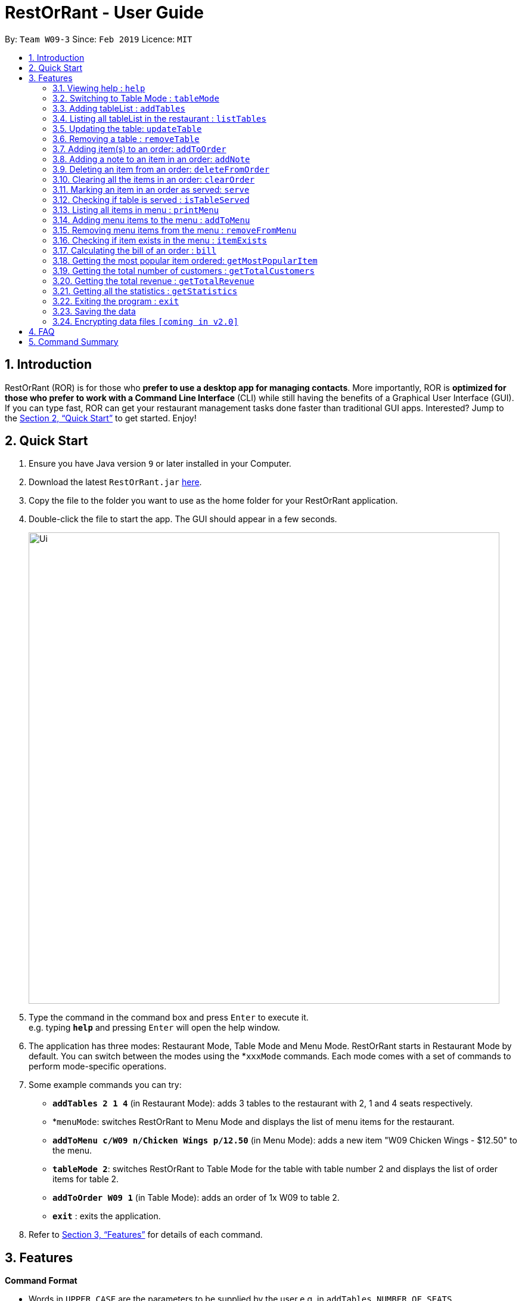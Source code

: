 = RestOrRant - User Guide
:site-section: UserGuide
:toc:
:toc-title:
:toc-placement: preamble
:sectnums:
:imagesDir: images
:stylesDir: stylesheets
:xrefstyle: full
:experimental:
ifdef::env-github[]
:tip-caption: :bulb:
:note-caption: :information_source:
endif::[]
:repoURL: https://github.com/se-edu/addressbook-level4

By: `Team W09-3`      Since: `Feb 2019`      Licence: `MIT`

== Introduction

RestOrRant (ROR) is for those who *prefer to use a desktop app for managing contacts*. More importantly, ROR is *optimized for those who prefer to work with a Command Line Interface* (CLI) while still having the benefits of a Graphical User Interface (GUI). If you can type fast, ROR can get your restaurant management tasks done faster than traditional GUI apps. Interested? Jump to the <<Quick Start>> to get started. Enjoy!

== Quick Start

.  Ensure you have Java version `9` or later installed in your Computer.
.  Download the latest `RestOrRant.jar` link:{repoURL}/releases[here].
.  Copy the file to the folder you want to use as the home folder for your RestOrRant application.
.  Double-click the file to start the app. The GUI should appear in a few seconds.
+
image::Ui.png[width="790"]
+
.  Type the command in the command box and press kbd:[Enter] to execute it. +
e.g. typing *`help`* and pressing kbd:[Enter] will open the help window.
.  The application has three modes: Restaurant Mode, Table Mode and Menu Mode. RestOrRant starts in Restaurant Mode by default. You can switch between the modes using the *`xxxMode` commands. Each mode comes with a set of commands to perform mode-specific operations.
.  Some example commands you can try:

* *`addTables 2 1 4`* (in Restaurant Mode): adds 3 tables to the restaurant with 2, 1 and 4 seats respectively.
* *`menuMode`: switches RestOrRant to Menu Mode and displays the list of menu items for the restaurant.
* *`addToMenu c/W09 n/Chicken Wings p/12.50`* (in Menu Mode): adds a new item "W09 Chicken Wings - $12.50" to the menu.
* *`tableMode 2`*: switches RestOrRant to Table Mode for the table with table number 2 and displays the list of order items for table 2.
* *`addToOrder W09 1`* (in Table Mode): adds an order of 1x W09 to table 2.
* *`exit`* : exits the application.

.  Refer to <<Features>> for details of each command.

[[Features]]
== Features

====
*Command Format*

* Words in `UPPER_CASE` are the parameters to be supplied by the user e.g. in `addTables NUMBER_OF_SEATS`, `NUMBER_OF_SEATS` is a parameter which can be used as `addTables 4`.
* Items in square brackets are optional e.g `ITEM_CODE QUANTITY [ITEM_CODE QUANTITY]` can be used as `W09 3 A02 4` or as `W09 3`.
* Items with `…`​ after them can be used multiple times including zero times e.g. `[ITEM_CODE QUANTITY]...` can be used as `{nbsp}` (i.e. 0 times), `W09 3`, `W09 3 A02 4` etc.
====

=== Viewing help : `help`

Format: `help`

=== Switching to Table Mode : `tableMode`

Changes RestOrRant to Table Mode for the table given by the specified table number and displays the list of order items from that table.
Format: `tableMode TABLE_NUMBER`

****
* The table with the specified table number must already exist in the restaurant (can be created in Restaurant Mode).
****

Examples:

* `tableMode` 2 +
Switches to Table Mode for table 2 and displays the list of order items from table 2.

=== Adding tableList : `addTables`

Adds tableList to the restaurant. +
Format: `addTables NUMBER_OF_SEATS [NUMBER_OF_SEATS]...`

Examples:

* `addTables 4`
* `addTables 4 2 4`

=== Listing all tableList in the restaurant : `listTables`

Shows a list of all tableList in the restaurant as well as their current occupancy. +
Format: `listTables`

=== Updating the table: `updateTable`

Updates the status of the table. +
Format: `updateTable TABLE_NUMBER NEW_OCCUPANCY`

****
* Checks if the specified table exists before updating.
* Checks if the specified `NEW_OCCUPANCY` is greater than 0 and not more than the capacity of the table.
****

Examples:

* `updateTable 2 0`
* `updateTable 1 4`

=== Removing a table : `removeTable`

Removes an existing table in the restaurant. +
Format: `removeTable TABLE_NUMBER`

****
* Checks that the table exists.
* Checks that the table is not occupied.
****

Examples:

* `removeTable 3`

=== Adding item(s) to an order: `addToOrder`

Adds the specified item(s) to the order of the current selected table and displays the new list of order items. +
Format: `addToOrder ITEM_CODE QUANTITY [ITEM_CODE QUANTITY]…`

****
* RestOrRant has to be in Table Mode to use this command (can switch using `tableMode`).
* Item has to exist in the menu, i.e. item code has to be valid (can be created in Menu Mode).
* If the item is already in the order, the quantity for that item is increased.
* There is no limit to the number of items added.
****

Examples:

* `addToOrder W09 2`
* `addToOrder W09 1 N01 1 C04 2`

=== Adding a note to an item in an order: `addNote`

Adds a note to an item in the order of the specified table. +
Format: `addNote TABLE_NUMBER ITEM_CODE NOTE`

****
* Item has to exist both in the menu (i.e. item code has to be valid) and order before the note is added.
****

Examples:

* `addNote 1 W09 Less spicy`

=== Deleting an item from an order: `deleteFromOrder`

Deletes a specified item from the order of the specified table. +
Format: `deleteFromOrder TABLE_NUMBER ITEM_CODE [QUANTITY]`

****
* Item has to exist both in the menu (i.e. item code has to be valid) and order before it is deleted from the order.
* If no quantity is specified, all quantities of the item will be deleted.
****

Examples:

* `deleteFromOrder 1 W09` +
Deletes all W09 Chicken Wings from table 1’s order.
* `deleteFromOrder 1 W09 1` +
Reduces the quantity of W09 Chicken Wings by 1 in table 1’s order.

=== Clearing all the items in an order: `clearOrder`

Deletes all the items ordered by the specified table. +
Format: `clearOrder TABLE_NUMBER`

Examples:

* `clearOrder 1`

=== Marking an item in an order as served: `serve`

Marks the specified item as served for the specified table. +
Format: `serve TABLE_NUMBER ITEM_CODE [QUANTITY]`

****
* Item has to exist in both the menu (i.e. item code has to be valid) and order before it is marked as served.
* The quantity served cannot be greater than the ordered quantity of the item.
* If quantity is not specified, the default quantity is 1.
****

Examples:

* `serve 1 W09` +
Updates the status of table 1’s order with 1 W09 Chicken Wings served.
* `serve 5 C04 2` +
Updates the status of table 5’s order with 2 C04 Shrimp Fried Rice served.

=== Checking if table is served : `isTableServed`

Checks if all menu items on the order has been served. +
Format: `isTableServed`

****
* Checks if the table exists.
****

Examples:

* `isTableServed` +
Returns `Table is fully served` or `Table is not fully served`

=== Listing all items in menu : `printMenu`

Lists all the items in the menu currently. +
Format: `printMenu`

****
* “Menu is empty” is printed if there is no item in current menu.
****

=== Adding menu items to the menu : `addToMenu`

Adds the specified item to the menu. +
Format: `addToMenu ITEM_CODE ITEM_NAME ITEM_PRICE`

Examples:

* `addToMenu c/A02 n/French Fries p/2.00` +
Adds French Fries with item code A02 and price $2.00 to the menu.

=== Removing menu items from the menu : `removeFromMenu`

Removes the specified item from the menu. +
Format: `removeFromMenu ITEM_CODE ITEM_NAME`

Examples:

* `removeFromMenu c/A02 n/French Fries` +
Removes French Fries with item code A02 from the menu.

=== Checking if item exists in the menu : `itemExists`

Checks if item with the specified item code exists in the menu. +
Format: `itemExists ITEM_CODE`

Examples:

* `itemExists A02` +
Checks if item with code A02 exists in the menu.

=== Calculating the bill of an order : `bill`

Calculates the bill of an order from the specified table. +
Format: `bill TABLE_NUMBER`

Examples:

* `bill 1` +
Returns the total price of the order from table 1.

=== Getting the most popular item ordered: `getMostPopularItem`

Returns the item on the menu that has the most orders. +
Format: `getMostPopularItem`

Examples:

* `getMostPopularItem` +
Returns the most popular item `W09 Chicken Wings`

=== Getting the total number of customers : `getTotalCustomers`

Returns the total number of customer for the stated day, month or year. +
Format: `getTotalCustomers [YEAR] [MONTH] [DAY]`

****
* `YEAR`, `MONTH`, `DAY` has to be valid.
* If the stated period has no records, it will inform the user that there is no record.
* If *no arguments* are included, by default it returns the total number of customers for the *current day*.
****

Examples:

* `getTotalCustomers` +
Returns the total number of customers of the current day `21`
* `getTotalCustomers 2019 01 01` +
Returns the total number of customers on the specific day 01/01/2019 `21`
* `getTotalCustomers 2019 02` +
Returns the total number of customers of the month February 2019 `600`
* `getTotalCustomers 2019` +
Returns the total number of customers of the year 2019 `1200`

=== Getting the total revenue : `getTotalRevenue`

Returns the total revenue earned by the restaurant by the stated year, month or day. +
Format: `getTotalRevenue [YEAR] [MONTH] [DAY]`

****
* `YEAR`, `MONTH`, `DAY` has to be valid.
* If the stated period has no records, it will inform the user that there is no record.
* If *no arguments* are included, by default it returns the total revenue for the *current day*.
****

Examples:

* `getTotalRevenue` +
Returns the total revenue of the current day `$45`
* `getTotalCustomers 2019 01 01` +
Returns the total revenue on the specific day 01/01/2019 `$45`
* `getTotalCustomers 2019 02` +
Returns the total revenue of the month February 2019 `$7000`
* `getTotalCustomers 2019` +
Returns the total revenue of the year 2019 `15000`

=== Getting all the statistics : `getStatistics`

Returns all the calculated statistics. +
Format: `getStatistics`

****
* It internally executes all the necessary calculations like:
E.g. Most popular item, Yearly revenue, Monthly revenue, Recent average revenue.
* Prints out all the statistics it has been computed.
****

Examples:

* `getStatistics` +
Returns All the statistics it has computed.
`WELCOME TO RestOrRant STATISTIC CHART!` +
`-----------------------------------------------------------------` +
`Total Revenue` +
`-----------------------------------------------------------------` +
`Year 2018: $10540` +
`Year 2019: $1700` +
  `Jan: $800` +
  `Feb: $900` +
`Average Monthly Revenue: $850` +
`-----------------------------------------------------------------` +
`Total Number of Customers` +
`-----------------------------------------------------------------` +
`Year 2018: 20000` +
`Year 2019: 50` +
  `Jan: 30` +
  `Feb: 20` +
`Average no. of Monthly Customers: 25` +
`-----------------------------------------------------------------` +
`Top 3 most popular dish item` +
`-----------------------------------------------------------------` +
  `1. W09 Chicken Wings` +
  `2. W12 Pork Chop Rice` +
  `3. A01 Dumpling Noodles` +

=== Exiting the program : `exit`

Exits the program. +
Format: `exit`

=== Saving the data

RestOrRant data are saved in the hard disk automatically after any command that changes the data. +
There is no need to save manually.

// tag::dataencryption[]
=== Encrypting data files `[coming in v2.0]`

_{explain how the user can enable/disable data encryption}_
// end::dataencryption[]

== FAQ

*Q*: How do I transfer my data to another Computer? +
*A*: Install the application in the other computer and overwrite the empty data file it creates with the file that contains the data of your previous RestOrRant folder.

== Command Summary

* *Add tableList* : `addTable NUMBER_OF_SEATS [NUMBER_OF_SEATS] ...` +
e.g. `addTables 2 4 6 8`
* *Remove table* : `removeTable TABLE_NUMBER` +
e.g. `removeTable 3`
* *Update table* : `updateTable TABLE_NUMBER NEW_OCCUPANCY` +
e.g. `updateTable 3 2`
* *List tableList* : `listTables`
* *Add items to order* : `addToOrder TABLE_NUMBER ITEM_CODE QUANTITY [ITEM_CODE QUANTITY] …` +
e.g. `addToOrder 5 W09 1 N01 1 C04 2`
* *Add note to order* : `addNote TABLE_NUMBER ITEM_CODE NOTE` +
e.g. `addNote 1 W09 Less spicy`
* *Delete item from order* : `deleteFromOrder TABLE_NUMBER ITEM_CODE [QUANTITY]` +
e.g. `deleteFromOrder 1 W09 1`
* *View order* : `viewOrder TABLE_NUMBER` +
e.g. `viewOrder 1`
* *Clear order* : `clearOrder TABLE_NUMBER` +
e.g. `clearOrder 1`
* *Update item served status* : `serve TABLE_NUMBER ITEM_CODE [QUANTITY]` +
e.g. `serve 5 C04 2`
* *Table serve status* : `isTableServed`
* *List items in menu* : `printMenu` +
* *Add item to Menu* : `addToMenu` +
e.g. `addToMenu c/A02 n/French Fries p/2.00`
* *Remove item from menu* : `removeFromMenu` +
e.g. `removeFromMenu c/A02 n/French Fries`
* *Check if item exists in the menu* : `itemExists` +
e.g. `itemExists ITEM_CODE`
* *Calculate bill of an order* : `bill` +
e.g. `bill TABLE_NUMBER`
* *Get most popular item* : `getMostPopularItem` +
e.g. `getMostPopularItem`
* *Get total number of customers* : `getTotalCustomers` +
e.g. `getTotalCustomers [YEAR] [MONTH] [DAY]`
* *Get total revenue* : `getTotalRevenue` +
e.g. `getTotalRevenue [YEAR] [MONTH] [DAY]`
* *Get all statistics* : `getStatistics` +
e.g. `getStatistics`
* *Help* : `help`
